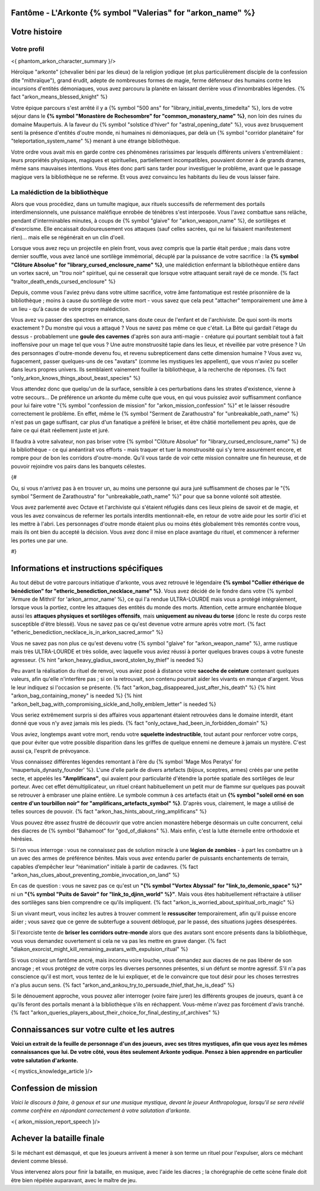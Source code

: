 Fantôme - L'Arkonte {% symbol "Valerias" for "arkon_name" %}
==================================================================

Votre histoire
=======================

Votre profil
++++++++++++++++++++++++++++++++++++++++++++++++++++++++++++++++


<{ phantom_arkon_character_summary }/>

Héroïque "arkonte" (chevalier béni par les dieux) de la religion yodique (et plus particulièrement disciple de la confession dite "mithraïque"), grand érudit, adepte de nombreuses formes de magie, ferme défenseur des humains contre les incursions d'entités démoniaques, vous avez parcouru la planète en laissant derrière vous d'innombrables légendes. {% fact "arkon_means_blessed_knight" %}

Votre épique parcours s'est arrêté il y a {% symbol "500 ans" for "library_initial_events_timedelta" %}, lors de votre séjour dans le **{% symbol "Monastère de Rochesombre" for "common_monastery_name" %}**, non loin des ruines du domaine Maupertuis. A la faveur du {% symbol "solstice d'hiver" for "astral_opening_date" %}, vous avez brusquement senti la présence d'entités d'outre monde, ni humaines ni démoniaques, par delà un {% symbol "corridor planétaire" for "teleportation_system_name" %} menant à une étrange bibliothèque.

Votre ordre vous avait mis en garde contre ces phénomènes rarissimes par lesquels différents univers s'entremêlaient : leurs propriétés physiques, magiques et spirituelles, partiellement incompatibles, pouvaient donner à de grands drames, même sans mauvaises intentions. Vous êtes donc parti sans tarder pour investiguer le problème, avant que le passage magique vers la bibliothèque ne se referme. Et vous avez convaincu les habitants du lieu de vous laisser faire.


La malédiction de la bibliothèque
++++++++++++++++++++++++++++++++++++++++++++++++++++++++++++++++

Alors que vous procédiez, dans un tumulte magique, aux rituels successifs de refermement des portails interdimensionnels, une puissance maléfique enrobée de ténèbres s'est interposée. Vous l'avez combattue sans relâche, pendant d'interminables minutes, à coups de {% symbol "glaive" for "arkon_weapon_name" %}, de sortilèges et d'exorcisme. Elle encaissait douloureusement vos attaques (sauf celles sacrées, qui ne lui faisaient manifestement rien)... mais elle se régénérait en un clin d'oeil.

Lorsque vous avez reçu un projectile en plein front, vous avez compris que la partie était perdue ; mais dans votre dernier souffle, vous avez lancé une sortilège immémorial, décuplé par la puissance de votre sacrifice : la **{% symbol "Clôture Absolue" for "library_cursed_enclosure_name" %}**, une malédiction enfermant la bibliothèque entière dans un vortex sacré, un "trou noir" spirituel, qui ne cesserait que lorsque votre attaquant serait rayé de ce monde. {% fact "traitor_death_ends_cursed_enclosure" %}

Depuis, comme vous l'aviez prévu dans votre ultime sacrifice, votre âme fantomatique est restée prisonnière de la bibliothèque ; moins à cause du sortilège de votre mort - vous savez que cela peut "attacher" temporairement une âme à un lieu - qu'à cause de votre propre malédiction.

Vous avez vu passer des spectres en errance, sans doute ceux de l'enfant et de l'archiviste. De quoi sont-ils morts exactement ? Du monstre qui vous a attaqué ? Vous ne savez pas même ce que c'était. La Bête qui gardait l'étage du dessus - probablement une **goule des cavernes** d'après son aura anti-magie - créature qui pourtant semblait tout à fait inoffensive pour un mage tel que vous ? Une autre monstruosité tapie dans les lieux, et réveillée par votre présence ? Un des personnages d'outre-monde devenu fou, et revenu subrepticement dans cette dimension humaine ? Vous avez vu, fugacement, passer quelques-uns de ces "avatars" (comme les mystiques les appellent), que vous n'aviez pu sceller dans leurs propres univers. Ils semblaient vainement fouiller la bibliothèque, à la recherche de réponses. {% fact "only_arkon_knows_things_about_beast_species" %}

Vous attendez donc que quelqu'un de la surface, sensible à ces perturbations dans les strates d'existence, vienne à votre secours... De préférence un arkonte du même culte que vous, en qui vous puissiez avoir suffisamment confiance pour lui faire votre "{% symbol "confession de mission" for "arkon_mission_confession" %}" et le laisser résoudre correctement le problème. En effet, même le {% symbol "Serment de Zarathoustra" for "unbreakable_oath_name" %} n'est pas un gage suffisant, car plus d'un fanatique a préféré le briser, et être châtié mortellement peu après, que de faire ce qui était réellement juste et juré.

Il faudra à votre salvateur, non pas briser votre {% symbol "Clôture Absolue" for "library_cursed_enclosure_name" %} de la bibliothèque - ce qui anéantirait vos efforts - mais traquer et tuer la monstruosité qui s'y terre assurément encore, et rompre pour de bon les corridors d'outre-monde. Qu'il vous tarde de voir cette mission connaitre une fin heureuse, et de pouvoir rejoindre vos pairs dans les banquets célestes.

{#

Ou, si vous n'arrivez pas à en trouver un, au moins une personne qui aura juré suffisamment de choses par le "{% symbol "Serment de Zarathoustra" for "unbreakable_oath_name" %}" pour que sa bonne volonté soit attestée.

Vous avez parlementé avec Octave et l'archiviste qui s'étaient réfugiés dans ces lieux pleins de savoir et de magie, et vous les avez convaincus de refermer les portails interdits mentionnait-elle, en retour de votre aide pour les sortir d'ici et les mettre à l'abri. Les personnages d'outre monde étaient plus ou moins étés globalement très remontés contre vous, mais ils ont bien du accepté la décision. Vous avez donc il mise en place avantage du rituel, et commencer à refermer les portes une par une.

#}

Informations et instructions spécifiques
========================================

Au tout début de votre parcours initiatique d'arkonte, vous avez retrouvé le légendaire **{% symbol "Collier éthérique de bénédiction" for "etheric_benediction_necklace_name" %}**. Vous avez décidé de le fondre dans votre {% symbol 'Armure de Mithril' for 'arkon_armor_name' %}, ce qui l'a rendue ULTRA-LOURDE mais vous a protégé intégralement, lorsque vous la portiez, contre les attaques des entités du monde des morts. Attention, cette armure enchantée bloque aussi les **attaques physiques et sortilèges offensifs**, mais **uniquement au niveau du torse** (donc le reste du corps reste susceptible d'être blessé). Vous ne savez pas ce qu'est devenue votre armure après votre mort. {% fact "etheric_benediction_necklace_is_in_arkon_sacred_armor" %}

Vous ne savez pas non plus ce qu'est devenu votre {% symbol "glaive" for "arkon_weapon_name" %}, arme rustique mais très ULTRA-LOURDE et très solide, avec laquelle vous aviez réussi à porter quelques braves coups à votre funeste agresseur.
{% hint "arkon_heavy_gladius_sword_stolen_by_thief" is needed %}

Peu avant la réalisation du rituel de renvoi, vous aviez posé à distance votre **sacoche de ceinture** contenant quelques valeurs, afin qu'elle n'interfère pas ; si on la retrouvait, son contenu pourrait aider les vivants en manque d'argent. Vous le leur indiquez si l'occasion se présente. {% fact "arkon_bag_disappeared_just_after_his_death" %} {% hint "arkon_bag_containing_money" is needed %}
{% hint "arkon_belt_bag_with_compromising_sickle_and_holly_emblem_letter" is needed %}

Vous seriez extrêmement surpris si des affaires vous appartenant étaient retrouvées dans le domaine interdit, étant donné que vous n'y avez jamais mis les pieds. {% fact "only_octave_had_been_in_forbidden_domain" %}

Vous aviez, longtemps avant votre mort, rendu votre **squelette indestructible**, tout autant pour renforcer votre corps, que pour éviter que votre possible disparition dans les griffes de quelque ennemi ne demeure à jamais un mystère. C'est aussi ça, l'esprit de prévoyance.

Vous connaissez différentes légendes remontant à l'ère du {% symbol 'Mage Mos Peratys' for 'maupertuis_dynasty_founder' %}. L'une d'elle parle de divers artefacts (bijoux, sceptres, armes) créés par une petite secte, et appelés les **"Amplificans"**, qui avaient pour particularité d'étendre la portée spatiale des sortilèges de leur porteur. Avec cet effet démultiplicateur, un rituel créant habituellement un petit mur de flamme sur quelques pas pouvait se retrouver à embraser une plaine entière. Le symbole commun à ces artefacts était un **{% symbol "soleil orné en son centre d'un tourbillon noir" for "amplificans_artefacts_symbol" %}**. D'après vous, clairement, le mage a utilisé de telles sources de pouvoir. {% fact "arkon_has_hints_about_ring_amplificans" %}

Vous pouvez être assez frustré de découvrir que votre ancien monastère héberge désormais un culte concurrent, celui des diacres de {% symbol "Bahamoot" for "god_of_diakons" %}. Mais enfin, c'est la lutte éternelle entre orthodoxie et hérésies.

Si l'on vous interroge : vous ne connaissez pas de solution miracle à une **légion de zombies** - à part les combattre un à un avec des armes de préférence bénites. Mais vous avez entendu parler de puissants enchantements de terrain, capables d’empêcher leur “réanimation” initiale à partir de cadavres. {% fact "arkon_has_clues_about_preventing_zombie_invocation_on_land" %}

En cas de question : vous ne savez pas ce qu'est un **"{% symbol "Vortex Abyssal" for "link_to_demonic_space" %}"** ni un **"{% symbol "Puits de Savoir" for "link_to_djinn_world" %}"**. Mais vous êtes habituellement réfractaire à utiliser des sortilèges sans bien comprendre ce qu'ils impliquent. {% fact "arkon_is_worried_about_spiritual_orb_magic" %}

Si un vivant meurt, vous incitez les autres à trouver comment le **ressusciter** temporairement, afin qu'il puisse encore aider ; vous savez que ce genre de subterfuge a souvent débloqué, par le passé, des situations jugées désespérées.

Si l'exorciste tente de **briser les corridors outre-monde** alors que des avatars sont encore présents dans la bibliothèque, vous vous demandez ouvertement si cela ne va pas les mettre en grave danger. {% fact "diakon_exorcist_might_kill_remaining_avatars_with_expulsion_ritual" %}

Si vous croisez un fantôme ancré, mais inconnu voire louche, vous demandez aux diacres de ne pas libérer de son ancrage ; et vous protégez de votre corps les diverses personnes présentes, si un défunt se montre agressif. S'il n'a pas conscience qu'il est mort, vous tentez de le lui expliquer, et de le convaincre que tout désir pour les choses terrestres n'a plus aucun sens. {% fact "arkon_and_ankou_try_to_persuade_thief_that_he_is_dead" %}

Si le dénouement approche, vous pouvez aller interroger (voire faire jurer) les différents groupes de joueurs, quant à ce qu'ils feront des portails menant à la bibliothèque s'ils en réchappent. Vous-même n'avez pas forcément d'avis tranché.
{% fact "arkon_queries_players_about_their_choice_for_final_destiny_of_archives" %}


Connaissances sur votre culte et les autres
====================================================

**Voici un extrait de la feuille de personnage d'un des joueurs, avec ses titres mystiques, afin que vous ayez les mêmes connaissances que lui. De votre côté, vous êtes seulement Arkonte yodique. Pensez à bien apprendre en particulier votre salutation d'arkonte.**

<{ mystics_knowledge_article }/>


Confession de mission
==================================

*Voici le discours à faire, à genoux et sur une musique mystique, devant le joueur Anthropologue, lorsqu'il se sera révélé comme confrère en répondant correctement à votre salutation d'arkonte.*

<{ arkon_mission_report_speech }/>


Achever la bataille finale
=============================

Si le méchant est démasqué, et que les joueurs arrivent à mener à son terme un rituel pour l'expulser, alors ce méchant devient comme blessé.

Vous intervenez alors pour finir la bataille, en musique, avec l'aide les diacres ; la chorégraphie de cette scène finale doit être bien répétée auparavant, avec le maître de jeu.


